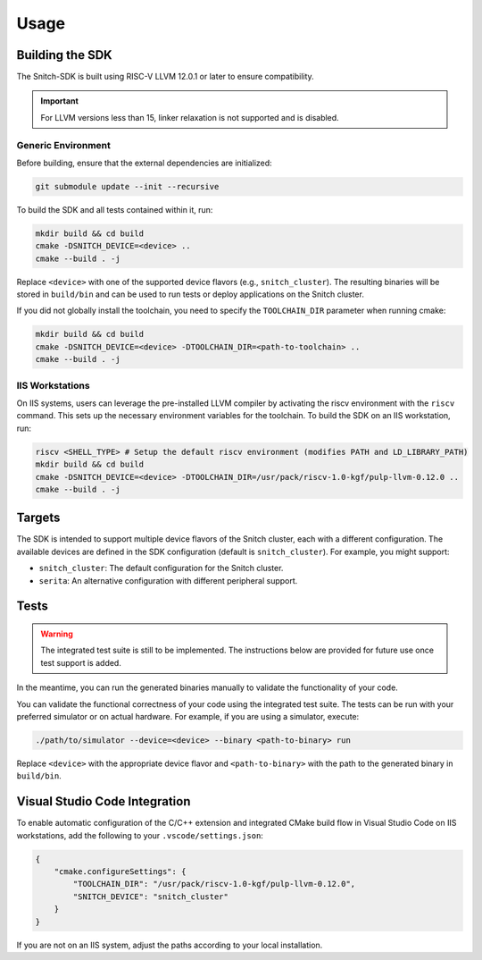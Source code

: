 Usage
=====

Building the SDK
----------------

The Snitch-SDK is built using RISC-V LLVM 12.0.1 or later to ensure compatibility.

.. important::
    For LLVM versions less than 15, linker relaxation is not supported and is disabled.

Generic Environment
^^^^^^^^^^^^^^^^^^^

Before building, ensure that the external dependencies are initialized:

.. code-block:: bash

    git submodule update --init --recursive

To build the SDK and all tests contained within it, run:

.. code-block:: bash

    mkdir build && cd build
    cmake -DSNITCH_DEVICE=<device> ..
    cmake --build . -j

Replace ``<device>`` with one of the supported device flavors (e.g., ``snitch_cluster``). The resulting binaries will be stored in ``build/bin`` and can be used to run tests or deploy applications on the Snitch cluster.

If you did not globally install the toolchain, you need to specify the ``TOOLCHAIN_DIR`` parameter when running cmake:

.. code-block:: bash

    mkdir build && cd build
    cmake -DSNITCH_DEVICE=<device> -DTOOLCHAIN_DIR=<path-to-toolchain> ..
    cmake --build . -j

IIS Workstations
^^^^^^^^^^^^^^^^

On IIS systems, users can leverage the pre-installed LLVM compiler by activating the riscv environment with the ``riscv`` command. This sets up the necessary environment variables for the toolchain. To build the SDK on an IIS workstation, run:

.. code-block:: bash

    riscv <SHELL_TYPE> # Setup the default riscv environment (modifies PATH and LD_LIBRARY_PATH)
    mkdir build && cd build
    cmake -DSNITCH_DEVICE=<device> -DTOOLCHAIN_DIR=/usr/pack/riscv-1.0-kgf/pulp-llvm-0.12.0 ..
    cmake --build . -j

Targets
-------

The SDK is intended to support multiple device flavors of the Snitch cluster, each with a different configuration. The available devices are defined in the SDK configuration (default is ``snitch_cluster``). For example, you might support:

- ``snitch_cluster``: The default configuration for the Snitch cluster.
- ``serita``: An alternative configuration with different peripheral support.

Tests
-----

.. warning::
   The integrated test suite is still to be implemented. The instructions below are provided for future use once test support is added.

In the meantime, you can run the generated binaries manually to validate the functionality of your code.


You can validate the functional correctness of your code using the integrated test suite. The tests can be run with your preferred simulator or on actual hardware. For example, if you are using a simulator, execute:

.. code-block:: bash

    ./path/to/simulator --device=<device> --binary <path-to-binary> run

Replace ``<device>`` with the appropriate device flavor and ``<path-to-binary>`` with the path to the generated binary in ``build/bin``.

Visual Studio Code Integration
------------------------------

To enable automatic configuration of the C/C++ extension and integrated CMake build flow in Visual Studio Code on IIS workstations, add the following to your ``.vscode/settings.json``:

.. code-block:: json

    {
        "cmake.configureSettings": {
            "TOOLCHAIN_DIR": "/usr/pack/riscv-1.0-kgf/pulp-llvm-0.12.0",
            "SNITCH_DEVICE": "snitch_cluster"
        }
    }

If you are not on an IIS system, adjust the paths according to your local installation.

